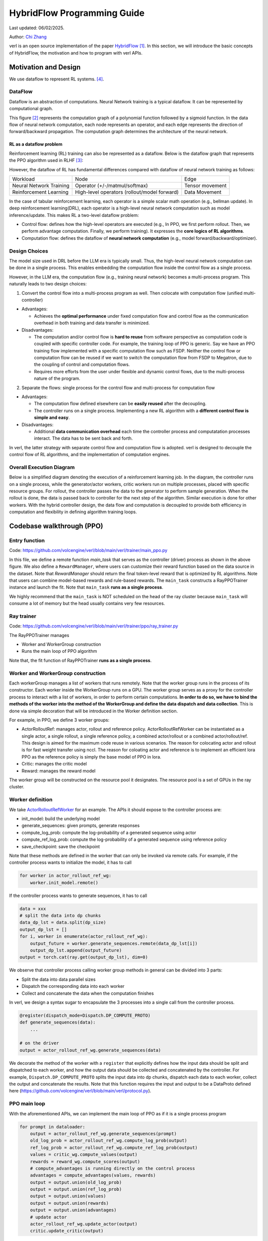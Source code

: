 =========================================================
HybridFlow Programming Guide
=========================================================

Last updated: 06/02/2025.

.. _vermouth: https://github.com/vermouth1992

Author: `Chi Zhang <https://github.com/vermouth1992>`_

verl is an open source implementation of the paper `HybridFlow <https://arxiv.org/abs/2409.19256v2>`_ [1]_. In this section, we will introduce the basic concepts of HybridFlow, the motivation and how to program with verl APIs.

Motivation and Design
------------------------
We use dataflow to represent RL systems. [4]_.

DataFlow
~~~~~~~~~~~~~~~~~~~~

Dataflow is an abstraction of computations. Neural Network training is a typical dataflow. It can be represented by computational graph. 

.. image:: https://github.com/eric-haibin-lin/verl-community/blob/main/docs/dataflow.jpeg?raw=true
   :alt: The dataflow graph from CS231n 2024 lecture 4

This figure [2]_ represents the computation graph of a polynomial function followed by a sigmoid function. In the data flow of neural network computation, each node represents an operator, and each edge represents the direction of forward/backward propagation. The computation graph determines the architecture of the neural network.

RL as a dataflow problem
++++++++++++++++++++++++++++++++++++++++++++++

Reinforcement learning (RL) training can also be represented as a dataflow. Below is the dataflow graph that represents the PPO algorithm used in RLHF [3]_:

.. image:: https://picx.zhimg.com/70/v2-cb8ab5ee946a105aab6a563e92682ffa_1440w.avis?source=172ae18b&biz_tag=Post
  :alt: PPO dataflow graph, credit to Zhihu 低级炼丹师

However, the dataflow of RL has fundamental differences compared with dataflow of neural network training as follows:

+--------------------------+--------------------------------------------------+---------------------+
| Workload                 | Node                                             | Edge                |
+--------------------------+--------------------------------------------------+---------------------+
| Neural Network Training  | Operator (+/-/matmul/softmax)                    | Tensor movement     |
+--------------------------+--------------------------------------------------+---------------------+
| Reinforcement Learning   | High-level operators (rollout/model forward)     | Data Movement       |
+--------------------------+--------------------------------------------------+---------------------+

In the case of tabular reinforcement learning, each operator is a simple scalar math operation (e.g., bellman update). In deep reinforcement learning(DRL), each operator is a high-level neural network computation such as model inference/update. This makes RL a two-level dataflow problem:

- Control flow: defines how the high-level operators are executed (e.g., In PPO, we first perform rollout. Then, we perform advantage computation. Finally, we perform training). It expresses the **core logics of RL algorithms**.
- Computation flow: defines the dataflow of **neural network computation** (e.g., model forward/backward/optimizer).


Design Choices
~~~~~~~~~~~~~~~~~~~~
The model size used in DRL before the LLM era is typically small. Thus, the high-level neural network computation can be done in a single process. This enables embedding the computation flow inside the control flow as a single process.

However, in the LLM era, the computation flow (e.g., training neural network) becomes a multi-process program. This naturally leads to two design choices:

1. Convert the control flow into a multi-process program as well. Then colocate with computation flow (unified multi-controller)

- Advantages:

  - Achieves the **optimal performance** under fixed computation flow and control flow as the communication overhead in both training and data transfer is minimized.

- Disadvantages:

  - The computation and/or control flow is **hard to reuse** from software perspective as computation code is coupled with specific controller code. For example, the training loop of PPO is generic. Say we have an PPO training flow implemented with a specific computation flow such as FSDP. Neither the control flow or computation flow can be reused if we want to switch the computation flow from FSDP to Megatron, due to the coupling of control and computation flows.
  - Requires more efforts from the user under flexible and dynamic control flows, due to the multi-process nature of the program.

2. Separate the flows: single process for the control flow and multi-process for computation flow

- Advantages:

  - The computation flow defined elsewhere can be **easily reused** after the decoupling.
  - The controller runs on a single process. Implementing a new RL algorithm with a **different control flow is simple and easy**.

- Disadvantages:

  - Additional **data communication overhead** each time the controller process and computatation processes interact. The data has to be sent back and forth.

In verl, the latter strategy with separate control flow and computation flow is adopted. verl is designed to decouple the control flow of RL algorithms, and the implementation of computation engines.

Overall Execution Diagram
~~~~~~~~~~~~~~~~~~~~~~~~~~~~~~~~~~~~~~~~

Below is a simplified diagram denoting the execution of a reinforcement learning job. In the diagram, the controller runs on a single process, while the generator/actor workers, critic workers run on multiple processes, placed with specific resource groups. For rollout, the controller passes the data to the generator to perform sample generation. When the rollout is done, the data is passed back to controller for the next step of the algorithm. Similar execution is done for other workers. With the hybrid controller design, the data flow and computation is decoupled to provide both efficiency in computation and flexibility in defining algorithm training loops.

.. figure:: https://github.com/eric-haibin-lin/verl-community/blob/main/docs/driver_worker.png?raw=true
   :alt: The execution diagram

Codebase walkthrough (PPO)
------------------------------------------------

Entry function
~~~~~~~~~~~~~~~~~~~~~~~~~~~~~~~~~~~~~~~~
Code: https://github.com/volcengine/verl/blob/main/verl/trainer/main_ppo.py

In this file, we define a remote function `main_task` that serves as the controller (driver) process as shown in the above figure. We also define a ``RewardManager``, where users can customize their reward function based on the data source in the dataset. Note that `RewardManager` should return the final token-level reward that is optimized by RL algorithms. Note that users can combine model-based rewards and rule-based rewards.
The ``main_task`` constructs a RayPPOTrainer instance and launch the fit. Note that ``main_task`` **runs as a single process**.

We highly recommend that the ``main_task`` is NOT scheduled on the head of the ray cluster because ``main_task`` will consume a lot of memory but the head usually contains very few resources.

Ray trainer
~~~~~~~~~~~~~~~~~~~~
Code: https://github.com/volcengine/verl/blob/main/verl/trainer/ppo/ray_trainer.py

The RayPPOTrainer manages 

- Worker and WorkerGroup construction
- Runs the main loop of PPO algorithm

Note that, the fit function of RayPPOTrainer **runs as a single process**.

Worker and WorkerGroup construction
~~~~~~~~~~~~~~~~~~~~~~~~~~~~~~~~~~~~~~~~

Each workerGroup manages a list of workers that runs remotely. Note that the worker group runs in the process of its constructor.
Each worker inside the WorkerGroup runs on a GPU. The worker group serves as a proxy for the controller process to interact with a list of workers, in order to perform certain computations. **In order to do so, we have to bind the methods of the worker into the method of the WorkerGroup and define the data dispatch and data collection**. This is done via simple decoration that will be introduced in the Worker definition section.

For example, in PPO, we define 3 worker groups:

- ActorRolloutRef: manages actor, rollout and reference policy. ActorRolloutRefWorker can be instantiated as a single actor, a single rollout, a single reference policy, a combined actor/rollout or a combined actor/rollout/ref. This design is aimed for the maximum code reuse in various scenarios. The reason for colocating actor and rollout is for fast weight transfer using nccl. The reason for coloating actor and reference is to implement an efficient lora PPO as the reference policy is simply the base model of PPO in lora.
- Critic: manages the critic model
- Reward: manages the reward model

The worker group will be constructed on the resource pool it designates. The resource pool is a set of GPUs in the ray cluster.

Worker definition
~~~~~~~~~~~~~~~~~~~~

.. _ActorRolloutRefWorker: https://github.com/volcengine/verl/blob/main/verl/workers/fsdp_workers.py

We take `ActorRolloutRefWorker <https://github.com/volcengine/verl/blob/main/verl/workers/fsdp_workers.py>`_ for an example.
The APIs it should expose to the controller process are:

- init_model: build the underlying model
- generate_sequences: given prompts, generate responses
- compute_log_prob: compute the log-probability of a generated sequence using actor
- compute_ref_log_prob: compute the log-probability of a generated sequence using reference policy
- save_checkpoint: save the checkpoint

Note that these methods are defined in the worker that can only be invoked via remote calls. For example, if the controller process wants to initialize the model, it has to call

.. code-block:: python

   for worker in actor_rollout_ref_wg:
       worker.init_model.remote()

If the controller process wants to generate sequences, it has to call

.. code-block:: python

   data = xxx
   # split the data into dp chunks
   data_dp_lst = data.split(dp_size)
   output_dp_lst = []
   for i, worker in enumerate(actor_rollout_ref_wg):
       output_future = worker.generate_sequences.remote(data_dp_lst[i])
       output_dp_lst.append(output_future)
   output = torch.cat(ray.get(output_dp_lst), dim=0)

We observe that controller process calling worker group methods in general can be divided into 3 parts:

- Split the data into data parallel sizes
- Dispatch the corresponding data into each worker
- Collect and concatenate the data when the computation finishes

In verl, we design a syntax sugar to encapsulate the 3 processes into a single call from the controller process.

.. code-block:: python

   @register(dispatch_mode=Dispatch.DP_COMPUTE_PROTO)
   def generate_sequences(data):
       ...

   # on the driver
   output = actor_rollout_ref_wg.generate_sequences(data)

We decorate the method of the worker with a ``register`` that explicitly defines how the input data should be split and dispatched to each worker, and how the output data should be collected and concatenated by the controller. For example, ``Dispatch.DP_COMPUTE_PROTO`` splits the input data into dp chunks, dispatch each data to each worker, collect the output and concatenate the results. Note that this function requires the input and output to be a DataProto defined here (https://github.com/volcengine/verl/blob/main/verl/protocol.py).


PPO main loop
~~~~~~~~~~~~~~~~~~~~
With the aforementioned APIs, we can implement the main loop of PPO as if it is a single process program

.. code-block:: python

   for prompt in dataloader:
       output = actor_rollout_ref_wg.generate_sequences(prompt)
       old_log_prob = actor_rollout_ref_wg.compute_log_prob(output)
       ref_log_prob = actor_rollout_ref_wg.compute_ref_log_prob(output)
       values = critic_wg.compute_values(output)
       rewards = reward_wg.compute_scores(output)
       # compute_advantages is running directly on the control process
       advantages = compute_advantages(values, rewards)
       output = output.union(old_log_prob)
       output = output.union(ref_log_prob)
       output = output.union(values)
       output = output.union(rewards)
       output = output.union(advantages)
       # update actor
       actor_rollout_ref_wg.update_actor(output)
       critic.update_critic(output)

Takeaways
~~~~~~~~~~~~~~~~~~~~
- This programming paradigm enables users to use different computation backend without modification of the control process.
- This programming paradigm enables flexible placement (by changing the mapping of WorkerGroup and ResourcePool) without modification of the control process.

Repository organization
------------------------------------------------

Important code files in the repository are organized as below:

.. code-block:: bash

   verl # the verl package
     trainer
       main_ppo.py  # the entrypoint for RL training
       ppo
         ray_trainer.py  # the training loop for RL algorithms such as PPO
       fsdp_sft_trainer.py  # the SFT trainer with FSDP backend
     config
       generation.yaml  # configuration template for rollout
       ppo_trainer.yaml  # configuration template for the RL trainer
     workers
       protocol.py  # the interface of DataProto
       fsdp_workers.py   # the FSDP worker interfaces: ActorRolloutRefWorker, CriticWorker, RewardModelWorker
       megatron_workers.py  # the Megatron worker interfaces: ActorRolloutRefWorker, CriticWorker, RewardModelWorker
       actor
         dp_actor.py  #  data parallel actor with FSDP backend
         megatron_actor.py  # nD parallel actor with Megatron backend
       critic
         dp_critic.py  # data parallel critic with FSDP backend
         megatron_critic.py  # nD parallel critic with FSDP backend
       reward_model
         megatron
           reward_model.py  # reward model with Megatron backend
       rollout
         vllm
           vllm_rollout.py  # rollout with vllm backend
         hf_rollout.py  # rollout with huggingface TGI backend
       sharding_manager
         fsdp_ulysses.py  # data and model resharding when using FSDP + ulysses
         fsdp_vllm.py  # data and model resharding when using FSDP + ulysses + vllm
         megatron_vllm.py  # data and model resharding when using Megatron + vllm
     utils
       dataset  # datasets for SFT/RM/RL
       reward_score  # function based reward
         gsm8k.py  # reward function for gsm8k dataset
         math.py  # reward function for math dataset
       seqlen_balancing.py  # the sequence balance optimization
     models
       llama  # Megatron implementation for llama, deepseek, mistral, etc
       transformers  # ulysses integration with transformer models such as llama, qwen, etc
       weight_loader_registery.py  # registry of weight loaders for loading hf ckpt into Megatron
     third_party
       vllm  # adaptor for vllm's usage in RL
         vllm_v_0_6_3  # vllm v0.6.3 adaptor
           llm.py  # entrypoints for generate, sync_model_weight, offload_model_weights
           parallel_state.py  # vllm related device mesh and process groups
           dtensor_weight_loaders.py  # weight loader for huggingface models with FSDP
           megatron_weight_loaders.py  # weight loader for Megatron models
         vllm_spmd  # vllm >= v0.7 adaptor (coming soon)
   examples  # example scripts
   tests  # integration and unit tests
   .github  # the configuration of continuous integration tests


.. [1] HybridFlow: A Flexible and Efficient RLHF Framework: https://arxiv.org/abs/2409.19256v2
.. [2] Data flow graph credit to CS231n 2024 lecture 4: https://cs231n.stanford.edu/slides/2024/lecture_4.pdf
.. [3] PPO dataflow graph credit to 低级炼丹师 from Zhihu​: https://zhuanlan.zhihu.com/p/635757674
.. [4] RLFlow
